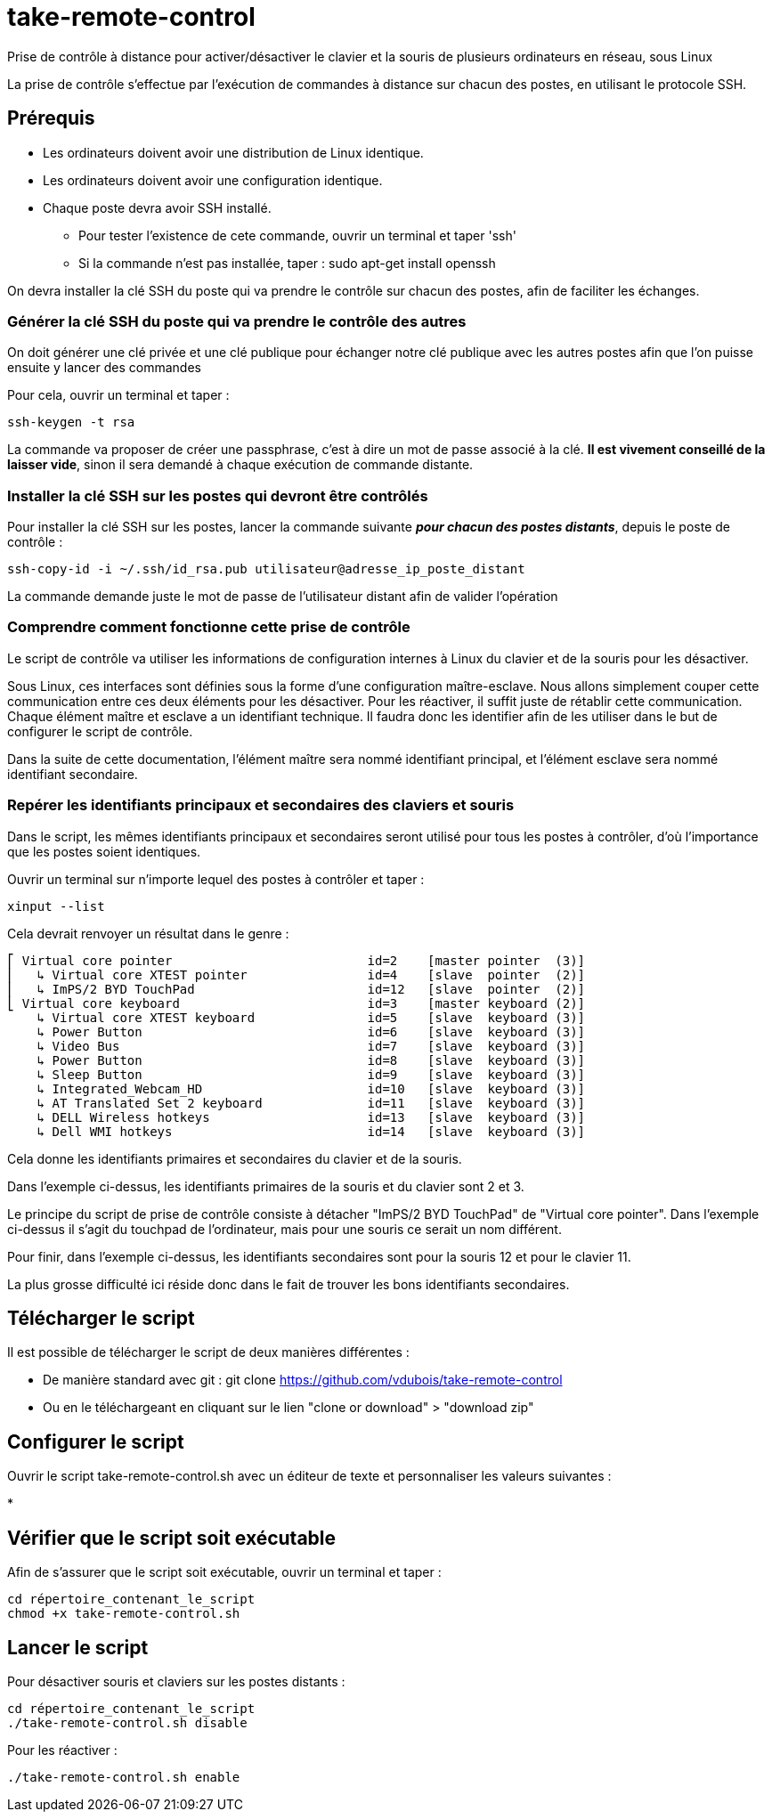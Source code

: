 = take-remote-control

Prise de contrôle à distance pour activer/désactiver le clavier et la souris de plusieurs ordinateurs en réseau, sous Linux

La prise de contrôle s'effectue par l'exécution de commandes à distance sur chacun des postes, en utilisant le protocole SSH.

== Prérequis

* Les ordinateurs doivent avoir une distribution de Linux identique.
* Les ordinateurs doivent avoir une configuration identique.
* Chaque poste devra avoir SSH installé.
** Pour tester l'existence de cete commande, ouvrir un terminal et taper 'ssh'
** Si la commande n'est pas installée, taper : sudo apt-get install openssh

On devra installer la clé SSH du poste qui va prendre le contrôle sur chacun des postes, afin de faciliter les échanges.

=== Générer la clé SSH du poste qui va prendre le contrôle des autres

On doit générer une clé privée et une clé publique pour échanger notre clé publique avec les autres postes afin que l'on puisse ensuite y lancer des commandes

Pour cela, ouvrir un terminal et taper :

```
ssh-keygen -t rsa
```

La commande va proposer de créer une passphrase, c'est à dire un mot de passe associé à la clé.
*Il est vivement conseillé de la laisser vide*, sinon il sera demandé à chaque exécution de commande distante.

=== Installer la clé SSH sur les postes qui devront être contrôlés

Pour installer la clé SSH sur les postes, lancer la commande suivante *_pour chacun des postes distants_*, depuis le poste de contrôle :

```
ssh-copy-id -i ~/.ssh/id_rsa.pub utilisateur@adresse_ip_poste_distant
```

La commande demande juste le mot de passe de l'utilisateur distant afin de valider l'opération

=== Comprendre comment fonctionne cette prise de contrôle

Le script de contrôle va utiliser les informations de configuration internes à Linux du clavier et de la souris pour les désactiver.

Sous Linux, ces interfaces sont définies sous la forme d'une configuration maître-esclave. Nous allons simplement couper cette communication entre ces deux éléments pour les désactiver. Pour les réactiver, il suffit juste de rétablir cette communication.
Chaque élément maître et esclave a un identifiant technique. Il faudra donc les identifier afin de les utiliser dans le but de configurer le script de contrôle.

Dans la suite de cette documentation, l'élément maître sera nommé identifiant principal, et l'élément esclave sera nommé identifiant secondaire.

=== Repérer les identifiants principaux et secondaires des claviers et souris

Dans le script, les mêmes identifiants principaux et secondaires seront utilisé pour tous les postes à contrôler, d'où l'importance que les postes soient identiques.

Ouvrir un terminal sur n'importe lequel des postes à contrôler et taper :

```
xinput --list
```

Cela devrait renvoyer un résultat dans le genre :

```
⎡ Virtual core pointer                    	id=2	[master pointer  (3)]
⎜   ↳ Virtual core XTEST pointer              	id=4	[slave  pointer  (2)]
⎜   ↳ ImPS/2 BYD TouchPad                     	id=12	[slave  pointer  (2)]
⎣ Virtual core keyboard                   	id=3	[master keyboard (2)]
    ↳ Virtual core XTEST keyboard             	id=5	[slave  keyboard (3)]
    ↳ Power Button                            	id=6	[slave  keyboard (3)]
    ↳ Video Bus                               	id=7	[slave  keyboard (3)]
    ↳ Power Button                            	id=8	[slave  keyboard (3)]
    ↳ Sleep Button                            	id=9	[slave  keyboard (3)]
    ↳ Integrated_Webcam_HD                    	id=10	[slave  keyboard (3)]
    ↳ AT Translated Set 2 keyboard            	id=11	[slave  keyboard (3)]
    ↳ DELL Wireless hotkeys                   	id=13	[slave  keyboard (3)]
    ↳ Dell WMI hotkeys                        	id=14	[slave  keyboard (3)]
```

Cela donne les identifiants primaires et secondaires du clavier et de la souris.

Dans l'exemple ci-dessus, les identifiants primaires de la souris et du clavier sont 2 et 3.

Le principe du script de prise de contrôle consiste à détacher "ImPS/2 BYD TouchPad" de "Virtual core pointer". Dans l'exemple ci-dessus il s'agit du touchpad de l'ordinateur, mais pour une souris ce serait un nom différent.

Pour finir, dans l'exemple ci-dessus, les identifiants secondaires sont pour la souris 12 et pour le clavier 11.

La plus grosse difficulté ici réside donc dans le fait de trouver les bons identifiants secondaires.

== Télécharger le script

Il est possible de télécharger le script de deux manières différentes :

* De manière standard avec git : git clone https://github.com/vdubois/take-remote-control
* Ou en le téléchargeant en cliquant sur le lien "clone or download" > "download zip"

== Configurer le script

Ouvrir le script take-remote-control.sh avec un éditeur de texte et personnaliser les valeurs suivantes :

*

== Vérifier que le script soit exécutable

Afin de s'assurer que le script soit exécutable, ouvrir un terminal et taper :


```
cd répertoire_contenant_le_script
chmod +x take-remote-control.sh
```

== Lancer le script

Pour désactiver souris et claviers sur les postes distants :

```
cd répertoire_contenant_le_script
./take-remote-control.sh disable
```

Pour les réactiver :

```
./take-remote-control.sh enable
```